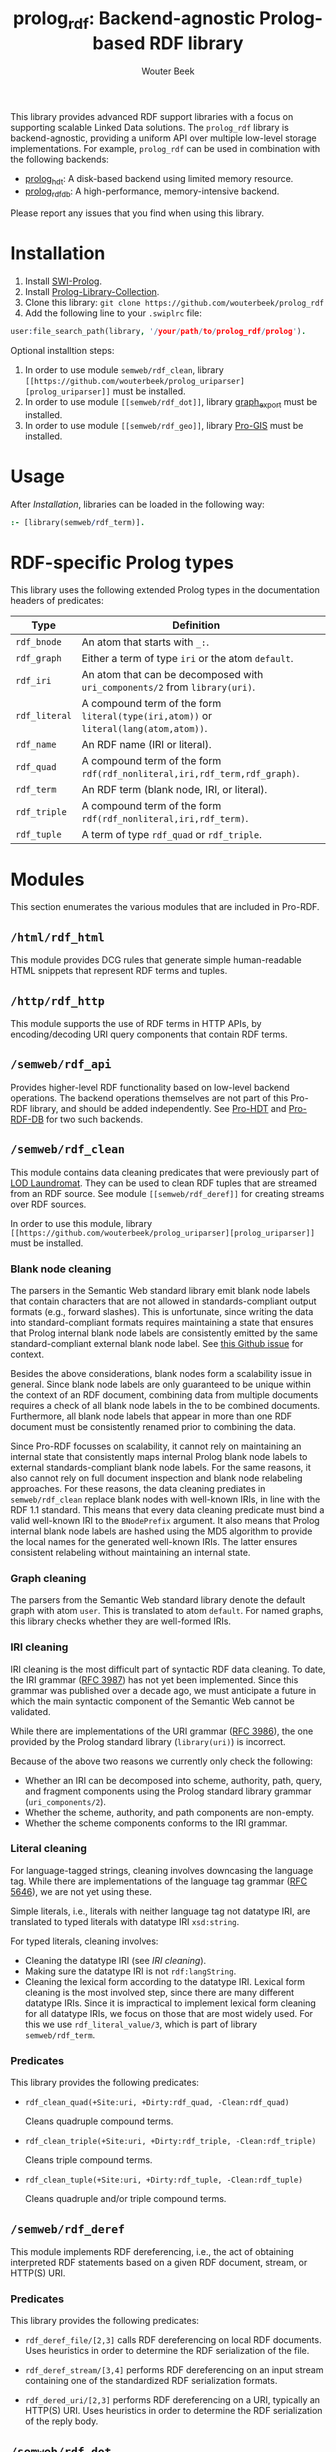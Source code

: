 #+TITLE: prolog_rdf: Backend-agnostic Prolog-based RDF library
#+AUTHOR: Wouter Beek
#+HTML_HEAD: <link rel="stylesheet" type="text/css" href="https://www.pirilampo.org/styles/readtheorg/css/htmlize.css"/>
#+HTML_HEAD: <link rel="stylesheet" type="text/css" href="https://www.pirilampo.org/styles/readtheorg/css/readtheorg.css"/>
#+HTML_HEAD: <script src="https://ajax.googleapis.com/ajax/libs/jquery/2.1.3/jquery.min.js"></script>
#+HTML_HEAD: <script src="https://maxcdn.bootstrapcdn.com/bootstrap/3.3.4/js/bootstrap.min.js"></script>
#+HTML_HEAD: <script type="text/javascript" src="https://www.pirilampo.org/styles/lib/js/jquery.stickytableheaders.js"></script>
#+HTML_HEAD: <script type="text/javascript" src="https://www.pirilampo.org/styles/readtheorg/js/readtheorg.js"></script>
#+STARTUP: inlineimages
#+STARTUP: latexpreview

This library provides advanced RDF support libraries with a focus on
supporting scalable Linked Data solutions.  The ~prolog_rdf~ library
is backend-agnostic, providing a uniform API over multiple low-level
storage implementations.  For example, ~prolog_rdf~ can be used in
combination with the following backends:

  - [[https://github.com/wouterbeek/prolog_hdt][prolog_hdt]]: A disk-based backend using limited memory resource.
  - [[http://github.com/wouterbeek/prolog_rdf_db][prolog_rdf_db]]: A high-performance, memory-intensive backend.

Please report any issues that you find when using this library.

* Installation

  1. Install [[http://www.swi-prolog.org][SWI-Prolog]].
  2. Install [[https://github.com/wouterbeek.com/Prolog-Library-Collection][Prolog-Library-Collection]].
  3. Clone this library: ~git clone https://github.com/wouterbeek/prolog_rdf~
  4. Add the following line to your ~.swiplrc~ file:

#+BEGIN_SRC prolog
user:file_search_path(library, '/your/path/to/prolog_rdf/prolog').
#+END_SRC

Optional installtion steps:

  1. In order to use module ~semweb/rdf_clean~, library
     ~[[https://github.com/wouterbeek/prolog_uriparser][prolog_uriparser]]~ must be installed.
  2. In order to use module ~[[semweb/rdf_dot]]~, library [[https://github.com/wouterbeek/graph_export][graph_export]]
     must be installed.
  3. In order to use module ~[[semweb/rdf_geo]]~, library [[https://github.com/wouterbeek/Pro-GIS][Pro-GIS]] must be
     installed.

* Usage

After [[Installation]], libraries can be loaded in the following way:

#+BEGIN_SRC prolog
:- [library(semweb/rdf_term)].
#+END_SRC

* RDF-specific Prolog types

This library uses the following extended Prolog types in the
documentation headers of predicates:

  | *Type*        | *Definition*                                                                         |   |
  |---------------+--------------------------------------------------------------------------------------+---|
  | ~rdf_bnode~   | An atom that starts with ~_:~.                                                       |   |
  | ~rdf_graph~   | Either a term of type ~iri~ or the atom ~default~.                                   |   |
  | ~rdf_iri~     | An atom that can be decomposed with ~uri_components/2~ from ~library(uri)~.          |   |
  | ~rdf_literal~ | A compound term of the form ~literal(type(iri,atom))~ or ~literal(lang(atom,atom))~. |   |
  | ~rdf_name~    | An RDF name (IRI or literal).                                                        |   |
  | ~rdf_quad~    | A compound term of the form ~rdf(rdf_nonliteral,iri,rdf_term,rdf_graph)~.            |   |
  | ~rdf_term~    | An RDF term (blank node, IRI, or literal).                                           |   |
  | ~rdf_triple~  | A compound term of the form ~rdf(rdf_nonliteral,iri,rdf_term)~.                      |   |
  | ~rdf_tuple~   | A term of type ~rdf_quad~ or ~rdf_triple~.                                           |   |

* Modules

This section enumerates the various modules that are included in
Pro-RDF.

** ~/html/rdf_html~

This module provides DCG rules that generate simple human-readable
HTML snippets that represent RDF terms and tuples.

** ~/http/rdf_http~

This module supports the use of RDF terms in HTTP APIs, by
encoding/decoding URI query components that contain RDF terms.

** ~/semweb/rdf_api~

Provides higher-level RDF functionality based on low-level backend
operations.  The backend operations themselves are not part of this
Pro-RDF library, and should be added independently.  See [[https://github.com/wouterbeek/Pro-HDT][Pro-HDT]] and
[[https://github.com/wouterbeek/Pro-RDF-DB][Pro-RDF-DB]] for two such backends.

** ~/semweb/rdf_clean~

This module contains data cleaning predicates that were previously
part of [[http://lodlaundromat.org][LOD Laundromat]].  They can be used to clean RDF tuples that are
streamed from an RDF source.  See module ~[[semweb/rdf_deref]]~ for
creating streams over RDF sources.

In order to use this module, library ~[[https://github.com/wouterbeek/prolog_uriparser][prolog_uriparser]]~ must be
installed.

*** Blank node cleaning

The parsers in the Semantic Web standard library emit blank node
labels that contain characters that are not allowed in
standards-compliant output formats (e.g., forward slashes).  This is
unfortunate, since writing the data into standard-compliant formats
requires maintaining a state that ensures that Prolog internal blank
node labels are consistently emitted by the same standard-compliant
external blank node label.  See [[https://github.com/SWI-Prolog/packages-semweb/issues/68][this Github issue]] for context.

Besides the above considerations, blank nodes form a scalability issue
in general.  Since blank node labels are only guaranteed to be unique
within the context of an RDF document, combining data from multiple
documents requires a check of all blank node labels in the to be
combined documents.  Furthermore, all blank node labels that appear in
more than one RDF document must be consistently renamed prior to
combining the data.

Since Pro-RDF focusses on scalability, it cannot rely on maintaining
an internal state that consistently maps internal Prolog blank node
labels to external standards-compliant blank node labels.  For the
same reasons, it also cannot rely on full document inspection and
blank node relabeling approaches.  For these reasons, the data
cleaning prediates in ~semweb/rdf_clean~ replace blank nodes with
well-known IRIs, in line with the RDF 1.1 standard.  This means that
every data cleaning predicate must bind a valid well-known IRI to the
~BNodePrefix~ argument.  It also means that Prolog internal blank node
labels are hashed using the MD5 algorithm to provide the local names
for the generated well-known IRIs.  The latter ensures consistent
relabeling without maintaining an internal state.

*** Graph cleaning

The parsers from the Semantic Web standard library denote the default
graph with atom ~user~.  This is translated to atom ~default~.  For
named graphs, this library checks whether they are well-formed IRIs.

*** IRI cleaning

IRI cleaning is the most difficult part of syntactic RDF data
cleaning.  To date, the IRI grammar ([[https://tools.ietf.org/html/rfc3987][RFC 3987]]) has not yet been
implemented.  Since this grammar was published over a decade ago, we
must anticipate a future in which the main syntactic component of the
Semantic Web cannot be validated.

While there are implementations of the URI grammar ([[https://tools.ietf.org/html/rfc3986][RFC 3986]]), the one
provided by the Prolog standard library (~library(uri)~) is incorrect.

Because of the above two reasons we currently only check the following:
  - Whether an IRI can be decomposed into scheme, authority, path,
    query, and fragment components using the Prolog standard library
    grammar (~uri_components/2~).
  - Whether the scheme, authority, and path components are non-empty.
  - Whether the scheme components conforms to the IRI grammar.

*** Literal cleaning

For language-tagged strings, cleaning involves downcasing the language
tag.  While there are implementations of the language tag grammar ([[https://tools.ietf.org/html/rfc5646][RFC
5646]]), we are not yet using these.

Simple literals, i.e., literals with neither language tag not datatype
IRI, are translated to typed literals with datatype IRI ~xsd:string~.

For typed literals, cleaning involves:
  - Cleaning the datatype IRI (see [[IRI cleaning]]).
  - Making sure the datatype IRI is not ~rdf:langString~.
  - Cleaning the lexical form according to the datatype IRI.  Lexical
    form cleaning is the most involved step, since there are many
    different datatype IRIs.  Since it is impractical to implement
    lexical form cleaning for all datatype IRIs, we focus on those
    that are most widely used.  For this we use ~rdf_literal_value/3~,
    which is part of library ~semweb/rdf_term~.

*** Predicates

This library provides the following predicates:

- ~rdf_clean_quad(+Site:uri, +Dirty:rdf_quad, -Clean:rdf_quad)~

  Cleans quadruple compound terms.

- ~rdf_clean_triple(+Site:uri, +Dirty:rdf_triple, -Clean:rdf_triple)~

  Cleans triple compound terms.

- ~rdf_clean_tuple(+Site:uri, +Dirty:rdf_tuple, -Clean:rdf_tuple)~

  Cleans quadruple and/or triple compound terms.

** ~/semweb/rdf_deref~

This module implements RDF dereferencing, i.e., the act of obtaining
interpreted RDF statements based on a given RDF document, stream, or
HTTP(S) URI.

*** Predicates

This library provides the following predicates:

  - ~rdf_deref_file/[2,3]~ calls RDF dereferencing on local RDF
    documents.  Uses heuristics in order to determine the RDF
    serialization of the file.

  - ~rdf_deref_stream/[3,4]~ performs RDF dereferencing on an input
    stream containing one of the standardized RDF serialization
    formats.

  - ~rdf_dered_uri/[2,3]~ performs RDF dereferencing on a URI,
    typically an HTTP(S) URI.  Uses heuristics in order to determine
    the RDF serialization of the reply body.

** ~/semweb/rdf_dot~

This library provides primitives for generating GraphViz DOT exports
of RDF terms and tuples.

This module requires library [[https://github.com/wouterbeek/graph_export][graph_export]] to be installed.

** ~/semweb/rdf_export~

This module writes RDF data in a simple and standards-compliant
serialization format.  It contains the following predicates:

  - ~rdf_write_iri/2~
  - ~rdf_write_literal/2~
  - ~rdf_write_name/2~
  - ~rdf_write_quad/[2,3,5]~
  - ~rdf_write_triple/[2,4]~
  - ~rdf_write_tuple/2~

** ~/semweb/rdf_geo~

This module extends hooks into module ~/semweb/rdf_term~ that allow
GeoSPARQL-compliant geo-spatial objects to be read and written.

This module currently supports the following serialization formats for
geometries:

  - Well Known Text (WKT)

This module requires library [[https://github.com/wouterbeek/Pro-GIS][Pro-GIS]] to be installed.

** ~/semweb/rdf_guess~

This module peeks at the beginning of a file, stream, or string in
order to heuristically guesstimate the RDF serialization formats (if
any) containing in that input:

  - ~rdf_guess_file/3~
  - ~rdf_guess_stream/3~
  - ~rdf_guess_string/2~

** ~/semweb/rdf_media_type~

This module provides support for the standardized RDF serialization
format Media Types:

  - ~rdf_file_name_media_type/2~ guesses the RDF serialization format
    based on the file name extension alone.

  - ~rdf_media_type/1~ enumerates all standardized RDF Media Types.

  - ~'rdf_media_type_>'/2 succeeds if the former argument is an RDF
    Media Type that syntactically encompasses the latter argument
    (e.g., TriG > Turtle > N-Triples, N-Quads > N-Triples).

  - ~rdf_media_type_extension~ gives a standard file name extension
    for RDF serializations that are not RDFa (which is part of HTML or
    XHTML content).

  - ~rdfa_media_type/1~ succeeds for RDFa Media Types.

** ~/semweb/rdf_prefix~

This module provides extended support for working with RDF prefix
declarations:

*** ~rdf_prefix/[1,2]~

Enumerates the currently declared RDF prefix declarations.

*** ~rdf_prefix_any/2~

*** ~rdf_prefix_append/[2,3]~

*** ~rdf_prefix_iri/[2,3]~

Succeeds for (alias,local-name) pairs and full IRIs.

*** ~rdf_prefix_maplist/[2,3]~

*** ~rdf_prefix_member/2~

*** ~rdf_prefix_memberchk/2~

Provide the corresponding popular Prolog predicates, but apply RDF
prefix notation expansion on their arguments.

RDF prefix expansion must be specifically declared for arguments in
predicates.  In the SWI-Prolog standard libraries, such declarations
have only been added for predicates in the Semantic Web libraries, but
not for predicates in other standard libraries.  For example, the
following will not check whether ~P~ is bound to either of the four
RDFS properties, because the prefix notation is not expanded:

#+BEGIN_SRC prolog
memberchk(P, [rdfs:domain,rdfs:range,rdfs:subClassOf,rdfs:subPropertyOf]),
#+END_SRC

Wiht the Semantic Web standard library, the above call must be spelled
out using ~rdf_equal/2~ in the following way:

#+BEGIN_SRC prolog
(   rdf_equal(P, rdfs:domain)
->  true
;   rdf_equal(P, rdfs:range)
->  true
;   rdf_equal(P, rdfs:subClassOf)
->  true
;   rdf_equal(P, rdfs:subPropertyOf)
->  true
),
#+END_SRC

When ~library(semweb/rdf_prefix)~ is loade, the above can be written
as follows:

#+BEGIN_SRC prolog
rdf_prefix_memberchk(P, [rdfs:domain,rdfs:range,rdfs:subClassOf,rdfs:subPropertyOf]),
#+END_SRC

*** ~rdf_prefix_selectchk/3~

*** ~rdf_prefix_term/2~

*** ~rdf_register_prefix/[1-3]~

*** ~rdf_register_prefixes/0~

** ~semweb/rdf_print~

This module provides DCG rules for printing RDF terms and tuples.

** ~semweb/rdf_term~

This module provides advanced support for composing, decomposing,
parsing, and generating RDF terms.

** ~semweb/rdf_triple~

** ~semweb/schema_viz~

** ~semweb/sparql_functions~

** ~xsd/xsd~

Support for XML Schema 1.1 Part 2: Datatypes.

  - ~xsd_date_time/3~ for translating between XSD date/time
    representations and date/time representations as supported by
    [[https://github.com/wouterbeek/Prolog-Library-Collection][Prolog-Library-Collection]].

  - ~xsd_date_time_type/1~ for checking/enumerating the XSD date/time
    datatype IRIs.

  - ~xsd_encode_string//0~ a DCG rule for encoding strings of
    characters according to the restrictions of the XSD string
    datatype.

  - ~xsd_numeric_type/1~ enumerates XSD numeric datatype IRIs.

  - ~xsd_strict_subtype/2~ and ~xsd:subtype/2~ allow the hierarchy of
    XSD datatype IRIs to be queried.

** ~xsd/xsd_grammar~

DCG grammar rules for decimal and duration datatypes that are not yet
supported by SWI-Prolog.
